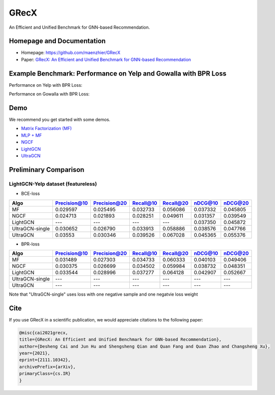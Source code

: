 

.. raw:: html

   <p align="center">
   <img src="GRecX_LOGO_SQUARE.png" width="300"/>
   </p>


GRecX
=====

An Efficient and Unified Benchmark for GNN-based Recommendation.

Homepage and Documentation
--------------------------


* Homepage: `https://github.com/maenzhier/GRecX <https://github.com/maenzhier/GRecX>`_
* Paper: `GRecX: An Efficient and Unified Benchmark for GNN-based Recommendation <https://arxiv.org/pdf/2111.10342.pdf>`_

Example Benchmark: Performance on Yelp and Gowalla with BPR Loss
----------------------------------------------------------------

Performance on Yelp with BPR Loss:


.. raw:: html

   <p align="center">
   <img src="plots/bpr_yelp.png" width="500"/>
   </p>


Performance on Gowalla with BPR Loss:


.. raw:: html

   <p align="center">
   <img src="plots/bpr_gowalla.png" width="500"/>
   </p>


Demo
----

We recommend you get started with some demos.


* `Matrix Factorization (MF) <demo/demo_mf.py>`_
* `MLP + MF <demo/demo_mf_fc.py>`_
* `NGCF <demo/demo_ngcf.py>`_
* `LightGCN <demo/demo_light_gcn.py>`_
* `UltraGCN <demo/demo_ultra_gcn.py>`_

Preliminary Comparison
----------------------

LightGCN-Yelp dataset (featureless)
^^^^^^^^^^^^^^^^^^^^^^^^^^^^^^^^^^^


* BCE-loss

.. list-table::
   :header-rows: 1

   * - Algo
     - Precision@10
     - Precision@20
     - Recall@10
     - Recall@20
     - nDCG@10
     - nDCG@20
   * - MF
     - 0.029597
     - 0.025495
     - 0.032733
     - 0.056086
     - 0.037332
     - 0.045805
   * - NGCF
     - 0.024713
     - 0.021893
     - 0.028251
     - 0.049611
     - 0.031357
     - 0.039549
   * - LightGCN
     - ---
     - ---
     - ---
     - ---
     - 0.037350
     - 0.045872
   * - UltraGCN-single
     - 0.030652
     - 0.026790
     - 0.033913
     - 0.058886
     - 0.038576
     - 0.047766
   * - UltraGCN
     - 0.03553
     - 0.030346
     - 0.039526
     - 0.067028
     - 0.045365
     - 0.055376



* BPR-loss

.. list-table::
   :header-rows: 1

   * - Algo
     - Precision@10
     - Precision@20
     - Recall@10
     - Recall@20
     - nDCG@10
     - nDCG@20
   * - MF
     - 0.031489
     - 0.027303
     - 0.034733
     - 0.060333
     - 0.040103
     - 0.049406
   * - NGCF
     - 0.030375
     - 0.026699
     - 0.034502
     - 0.059984
     - 0.038732
     - 0.048351
   * - LightGCN
     - 0.033544
     - 0.028996
     - 0.037277
     - 0.064128
     - 0.042907
     - 0.052667
   * - UltraGCN-single
     - ---
     - ---
     - ---
     - ---
     - ---
     - ---
   * - UltraGCN
     - ---
     - ---
     - ---
     - ---
     - ---
     - ---


Note that "UltraGCN-single" uses loss with one negative sample and one negatvie loss weight

Cite
----

If you use GRecX in a scientific publication, we would appreciate citations to the following paper:

.. code-block:: html

   @misc{cai2021grecx,
   title={GRecX: An Efficient and Unified Benchmark for GNN-based Recommendation},
   author={Desheng Cai and Jun Hu and Shengsheng Qian and Quan Fang and Quan Zhao and Changsheng Xu},
   year={2021},
   eprint={2111.10342},
   archivePrefix={arXiv},
   primaryClass={cs.IR}
   }
